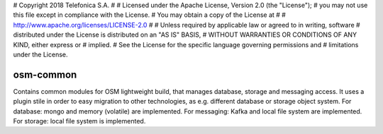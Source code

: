 # Copyright 2018 Telefonica S.A.
#
# Licensed under the Apache License, Version 2.0 (the "License");
# you may not use this file except in compliance with the License.
# You may obtain a copy of the License at
#
#    http://www.apache.org/licenses/LICENSE-2.0
#
# Unless required by applicable law or agreed to in writing, software
# distributed under the License is distributed on an "AS IS" BASIS,
# WITHOUT WARRANTIES OR CONDITIONS OF ANY KIND, either express or
# implied.
# See the License for the specific language governing permissions and
# limitations under the License.

===========
osm-common
===========
Contains common modules for OSM lightweight build, that manages database, storage and messaging access.
It uses a plugin stile in order to easy migration to other technologies, as e.g. different database or storage object system.
For database: mongo and memory (volatile) are implemented.
For messaging: Kafka and local file system are implemented.
For storage: local file system is implemented.

